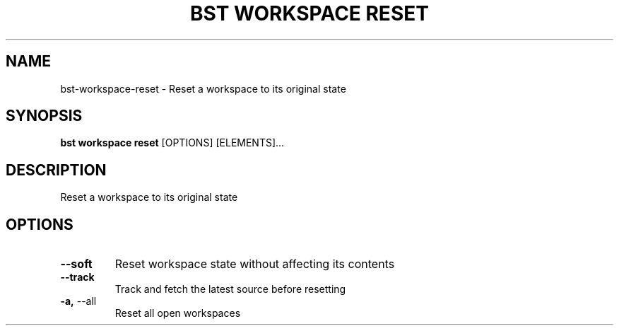 .TH "BST WORKSPACE RESET" "1" "13-Mar-2019" "" "bst workspace reset Manual"
.SH NAME
bst\-workspace\-reset \- Reset a workspace to its original state
.SH SYNOPSIS
.B bst workspace reset
[OPTIONS] [ELEMENTS]...
.SH DESCRIPTION
Reset a workspace to its original state
.SH OPTIONS
.TP
\fB\-\-soft\fP
Reset workspace state without affecting its contents
.TP
\fB\-\-track\fP
Track and fetch the latest source before resetting
.TP
\fB\-a,\fP \-\-all
Reset all open workspaces
